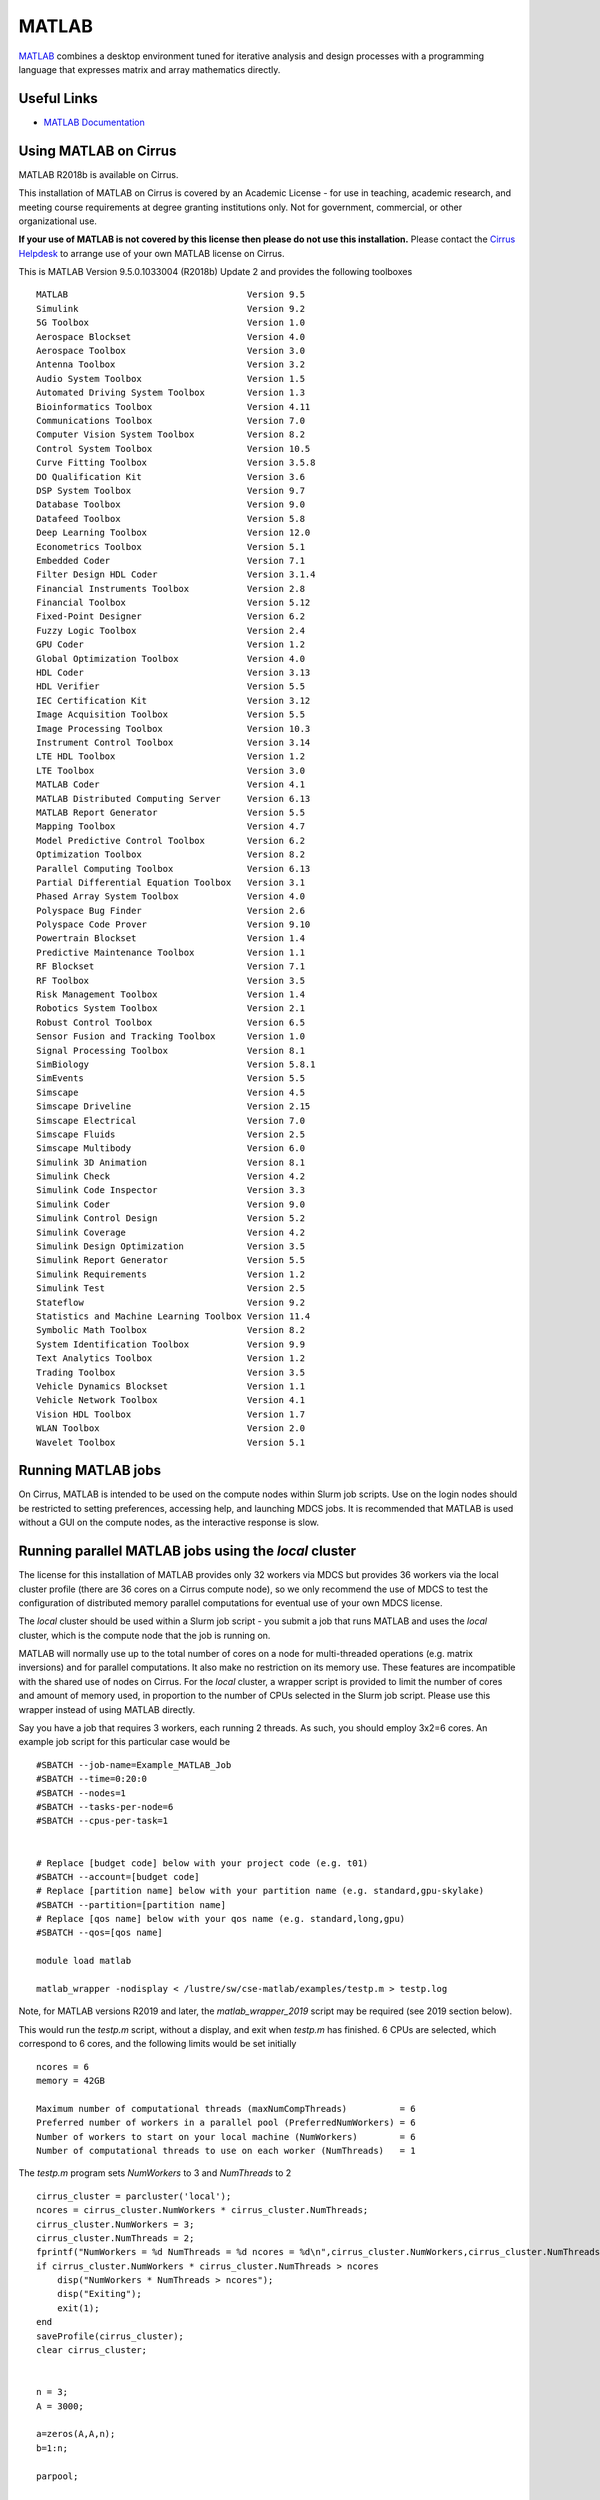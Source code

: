 MATLAB
======

`MATLAB <https://uk.mathworks.com>`__ combines a desktop environment
tuned for iterative analysis and design processes with a programming
language that expresses matrix and array mathematics directly.


Useful Links
------------

* `MATLAB Documentation <https://uk.mathworks.com/help/index.html>`__

Using MATLAB on Cirrus
----------------------------

MATLAB R2018b is available on Cirrus.

This installation of MATLAB on Cirrus is covered by an Academic
License - for use in teaching, academic research, and meeting course
requirements at degree granting institutions only.  Not for
government, commercial, or other organizational use.

**If your use of MATLAB is not covered by this license then please do
not use this installation.**  Please contact the `Cirrus Helpdesk
<http://www.cirrus.ac.uk/support/>`_ to arrange use of your own
MATLAB license on Cirrus.

.. highlight:: none

This is MATLAB Version 9.5.0.1033004 (R2018b) Update 2 and provides the
following toolboxes ::

 MATLAB                                  Version 9.5
 Simulink                                Version 9.2
 5G Toolbox                              Version 1.0
 Aerospace Blockset                      Version 4.0
 Aerospace Toolbox                       Version 3.0
 Antenna Toolbox                         Version 3.2
 Audio System Toolbox                    Version 1.5
 Automated Driving System Toolbox        Version 1.3
 Bioinformatics Toolbox                  Version 4.11
 Communications Toolbox                  Version 7.0
 Computer Vision System Toolbox          Version 8.2
 Control System Toolbox                  Version 10.5
 Curve Fitting Toolbox                   Version 3.5.8
 DO Qualification Kit                    Version 3.6
 DSP System Toolbox                      Version 9.7
 Database Toolbox                        Version 9.0
 Datafeed Toolbox                        Version 5.8
 Deep Learning Toolbox                   Version 12.0
 Econometrics Toolbox                    Version 5.1
 Embedded Coder                          Version 7.1
 Filter Design HDL Coder                 Version 3.1.4
 Financial Instruments Toolbox           Version 2.8
 Financial Toolbox                       Version 5.12
 Fixed-Point Designer                    Version 6.2
 Fuzzy Logic Toolbox                     Version 2.4
 GPU Coder                               Version 1.2
 Global Optimization Toolbox             Version 4.0
 HDL Coder                               Version 3.13
 HDL Verifier                            Version 5.5
 IEC Certification Kit                   Version 3.12
 Image Acquisition Toolbox               Version 5.5
 Image Processing Toolbox                Version 10.3
 Instrument Control Toolbox              Version 3.14
 LTE HDL Toolbox                         Version 1.2
 LTE Toolbox                             Version 3.0
 MATLAB Coder                            Version 4.1
 MATLAB Distributed Computing Server     Version 6.13
 MATLAB Report Generator                 Version 5.5
 Mapping Toolbox                         Version 4.7
 Model Predictive Control Toolbox        Version 6.2
 Optimization Toolbox                    Version 8.2
 Parallel Computing Toolbox              Version 6.13
 Partial Differential Equation Toolbox   Version 3.1
 Phased Array System Toolbox             Version 4.0
 Polyspace Bug Finder                    Version 2.6
 Polyspace Code Prover                   Version 9.10
 Powertrain Blockset                     Version 1.4
 Predictive Maintenance Toolbox          Version 1.1
 RF Blockset                             Version 7.1
 RF Toolbox                              Version 3.5
 Risk Management Toolbox                 Version 1.4
 Robotics System Toolbox                 Version 2.1
 Robust Control Toolbox                  Version 6.5
 Sensor Fusion and Tracking Toolbox      Version 1.0
 Signal Processing Toolbox               Version 8.1
 SimBiology                              Version 5.8.1
 SimEvents                               Version 5.5
 Simscape                                Version 4.5
 Simscape Driveline                      Version 2.15
 Simscape Electrical                     Version 7.0
 Simscape Fluids                         Version 2.5
 Simscape Multibody                      Version 6.0
 Simulink 3D Animation                   Version 8.1
 Simulink Check                          Version 4.2
 Simulink Code Inspector                 Version 3.3
 Simulink Coder                          Version 9.0
 Simulink Control Design                 Version 5.2
 Simulink Coverage                       Version 4.2
 Simulink Design Optimization            Version 3.5
 Simulink Report Generator               Version 5.5
 Simulink Requirements                   Version 1.2
 Simulink Test                           Version 2.5
 Stateflow                               Version 9.2
 Statistics and Machine Learning Toolbox Version 11.4
 Symbolic Math Toolbox                   Version 8.2
 System Identification Toolbox           Version 9.9
 Text Analytics Toolbox                  Version 1.2
 Trading Toolbox                         Version 3.5
 Vehicle Dynamics Blockset               Version 1.1
 Vehicle Network Toolbox                 Version 4.1
 Vision HDL Toolbox                      Version 1.7
 WLAN Toolbox                            Version 2.0
 Wavelet Toolbox                         Version 5.1


Running MATLAB jobs
-------------------

On Cirrus, MATLAB is intended to be used on the compute nodes within
Slurm job scripts.  Use on the login nodes should be restricted to
setting preferences, accessing help, and launching MDCS jobs.  It is
recommended that MATLAB is used without a GUI on the compute nodes, as
the interactive response is slow.


.. _local:

Running parallel MATLAB jobs using the *local* cluster
------------------------------------------------------

The license for this installation of MATLAB provides only 32 workers
via MDCS but provides 36 workers via the local cluster profile (there
are 36 cores on a Cirrus compute node), so we only recommend the use
of MDCS to test the configuration of distributed memory parallel
computations for eventual use of your own MDCS license.

The *local* cluster should be used within a Slurm job script - you
submit a job that runs MATLAB and uses the *local* cluster, which is
the compute node that the job is running on.

MATLAB will normally use up to the total number of cores on a node for
multi-threaded operations (e.g. matrix inversions) and for parallel
computations.  It also make no restriction on its memory use.  These
features are incompatible with the shared use of nodes on Cirrus.  For
the *local* cluster, a wrapper script is provided to limit the number
of cores and amount of memory used, in proportion to the number of
CPUs selected in the Slurm job script.  Please use this wrapper instead
of using MATLAB directly.

.. highlight:: bash

Say you have a job that requires 3 workers, each running 2 threads.
As such, you should employ 3x2=6 cores.  An example job script for
this particular case would be ::

  #SBATCH --job-name=Example_MATLAB_Job
  #SBATCH --time=0:20:0
  #SBATCH --nodes=1
  #SBATCH --tasks-per-node=6
  #SBATCH --cpus-per-task=1

 
  # Replace [budget code] below with your project code (e.g. t01)
  #SBATCH --account=[budget code]
  # Replace [partition name] below with your partition name (e.g. standard,gpu-skylake)
  #SBATCH --partition=[partition name]
  # Replace [qos name] below with your qos name (e.g. standard,long,gpu)
  #SBATCH --qos=[qos name]

  module load matlab
 
  matlab_wrapper -nodisplay < /lustre/sw/cse-matlab/examples/testp.m > testp.log

.. highlight:: none

Note, for MATLAB versions R2019 and later, the `matlab_wrapper_2019` script may be required
(see 2019 section below).
	       
This would run the *testp.m* script, without a display, and exit when
*testp.m* has finished.  6 CPUs are selected, which correspond to 6
cores, and the following limits would be set initially ::

 ncores = 6
 memory = 42GB

 Maximum number of computational threads (maxNumCompThreads)          = 6
 Preferred number of workers in a parallel pool (PreferredNumWorkers) = 6
 Number of workers to start on your local machine (NumWorkers)        = 6
 Number of computational threads to use on each worker (NumThreads)   = 1

.. highlight:: matlab

The *testp.m* program sets *NumWorkers* to 3 and *NumThreads* to 2 ::
 
 cirrus_cluster = parcluster('local');
 ncores = cirrus_cluster.NumWorkers * cirrus_cluster.NumThreads;
 cirrus_cluster.NumWorkers = 3;
 cirrus_cluster.NumThreads = 2;
 fprintf("NumWorkers = %d NumThreads = %d ncores = %d\n",cirrus_cluster.NumWorkers,cirrus_cluster.NumThreads,ncores);
 if cirrus_cluster.NumWorkers * cirrus_cluster.NumThreads > ncores
     disp("NumWorkers * NumThreads > ncores");
     disp("Exiting");
     exit(1);
 end
 saveProfile(cirrus_cluster);
 clear cirrus_cluster;
 
 
 n = 3;
 A = 3000;
 
 a=zeros(A,A,n);
 b=1:n;
 
 parpool;
 
 tic
 parfor i = 1:n
     a(:,:,i) = rand(A);
 end
 toc
 tic
 parfor i = 1:n
     b(i) = max(abs(eig(a(:,:,i))));
 end
 toc

Note that *PreferredNumWorkers*, *NumWorkers* and *NumThreads* persist
between MATLAB sessions but will be updated correctly if you use the
wrapper each time.

*NumWorkers* and *NumThreads* can be changed (using *parcluster*
and *saveProfile*) but *NumWorkers* * *NumThreads* should be less than
or equal to the number of cores (*ncores* above).  If you wish a
worker to run a threaded routine in serial, you must set *NumThreads*
to 1 (the default).

If you specify exclusive node access, then all the cores and memory
will be available.  On the login nodes, a single core is used and
memory is not limited.

.. _2019:

MATLAB 2019 versions
--------------------

There has been a change of configuration options for MATLAB from version R2019 and onwards
that means the `-r` flag has been replaced with the `-batch` flag. To accommodate that a new
job wrapper script is required to run applications. For these versions of
MATLAB, if you need to use the `-r` or `-batch` flag replace this line in your Slurm script, i.e.::

  matlab_wrapper -nodisplay -nodesktop -batch "main_simulated_data_FINAL_clean("$ind","$gamma","$rw",'"$SLURM_JOB_ID"')

with::

  matlab_wrapper_2019 -nodisplay -nodesktop -batch "main_simulated_data_FINAL_clean("$ind","$gamma","$rw",'"$SLURM_JOB_ID"')

and this should allow scripts to run normally.
 
.. _MDCS:

Running parallel MATLAB jobs using MDCS
---------------------------------------

It is possible to use MATLAB on the login node to set up an MDCS
Slurm cluster profile and then launch jobs using that profile.
However, this does not give per-job control of the number of cores and
walltime; these are set once in the profile.

This MDCS profile can be used in MATLAB on the login node - the MDCS
computations are done in Slurm jobs launched using the profile.

.. highlight:: matlab

Configuration
^^^^^^^^^^^^^

Start MATLAB on the login node.  Configure MATLAB to run parallel jobs
on your cluster by calling *configCluster*.  For each cluster,
*configCluster* only needs to be called once per version of MATLAB ::

 configCluster

Jobs will now default to the cluster rather than submit to the local
machine (the login node in this case).

Configuring jobs
^^^^^^^^^^^^^^^^

Prior to submitting the job, you can specify various parameters to
pass to our jobs, such as walltime, e-mail, etc.  Other than
*ProjectCode* and *WallTime*, none of these are required to be set.

NOTE: Any parameters specified using this workflow will be persistent
between MATLAB sessions ::

 % Get a handle to the cluster.
 c = parcluster('cirrus');

 % Assign the project code for the job.  **[REQUIRED]**
 c.AdditionalProperties.ProjectCode = 'project-code';

 % Specify the walltime (e.g. 5 hours).  **[REQUIRED]**
 c.AdditionalProperties.WallTime = '05:00:00';

 % Specify e-mail address to receive notifications about your job.
 c.AdditionalProperties.EmailAddress = 'your_name@your_address';

 % Request a specific reservation to run your job.  It is better to
 % use the queues rather than a reservation.
 c.AdditionalProperties.Reservation = 'your-reservation';

 % Set the job placement (e.g., pack, excl, scatter:excl).
 % Usually the default of free is what you want.
 c.AdditionalProperties.JobPlacement = 'pack';

 % Request to run in a particular queue.  Usually the default (no
 % specific queue requested) will route the job to the correct queue.
 c.AdditionalProperties.QueueName = 'queue-name';

 % If you are using GPUs, request up to 4 GPUs per node (this will
 % override a requested queue name and will use the 'gpu' queue).
 c.AdditionalProperties.GpusPerNode = 4;

Save changes after modifying *AdditionalProperties* fields ::

 c.saveProfile

To see the values of the current configuration options, call the
specific *AdditionalProperties* name ::

 c.AdditionalProperties

To clear a value, assign the property an empty value (*''*, *[]*, or *false*) ::

 % Turn off email notifications.
 c.AdditionalProperties.EmailAddress = '';

Interactive jobs
^^^^^^^^^^^^^^^^

To run an interactive pool job on the cluster, use *parpool* as
before.  *configCluster* sets *NumWorkers* to 32 in the cluster to
match the number of MDCS workers available in our TAH licence.  If you
have your own MDCS licence, you can change this by setting
*c.NumWorkers* and saving the profile. ::

 % Open a pool of 32 workers on the cluster.
 p = parpool('cirrus',32);

Rather than running locally on one compute node machine, this pool
can run across multiple nodes on the cluster ::

 % Run a parfor over 1000 iterations.
 parfor idx = 1:1000
   a(idx) = ...
 end

Once you have finished using the pool, delete it ::

 % Delete the pool
 p.delete

Serial jobs
^^^^^^^^^^^

Rather than running interactively, use the *batch* command to submit
asynchronous jobs to the cluster.  This is generally more useful on
Cirrus, which usually has long queues.  The *batch* command will
return a job object which is used to access the output of the
submitted job.  See the MATLAB documentation for more help on
*batch* ::

 % Get a handle to the cluster.
 c = parcluster('cirrus');

 % Submit job to query where MATLAB is running on the cluster.
 j = c.batch(@pwd, 1, {});

 % Query job for state.
 j.State

 % If state is finished, fetch results.
 j.fetchOutputs{:}

 % Delete the job after results are no longer needed.
 j.delete

To retrieve a list of currently running or completed jobs, call
*parcluster* to retrieve the cluster object.  The cluster object
stores an array of jobs that were run, are running, or are queued to
run.  This allows you to fetch the results of completed jobs.  Retrieve
and view the list of jobs as shown below ::

 c = parcluster('cirrus');
 jobs = c.Jobs

Once you have identified the job you want, you can retrieve the
results as you have done previously.

*fetchOutputs* is used to retrieve function output arguments; if using
batch with a script, use *load* instead.  Data that has been written to
files on the cluster needs be retrieved directly from the file system.

To view results of a previously completed job ::

 % Get a handle on job with ID 2.
 j2 = c.Jobs(2);

NOTE:  You can view a list of your jobs, as well as their IDs, using
the above *c.Jobs* command ::

 % Fetch results for job with ID 2.
 j2.fetchOutputs{:}

 % If the job produces an error, view the error log file.
 c.getDebugLog(j.Tasks(1))

NOTE:  When submitting independent jobs, with multiple tasks, you will
have to specify the task number.

Parallel jobs
^^^^^^^^^^^^^

Users can also submit parallel workflows with batch.  You can use the
following example (*parallel_example.m*) for a parallel job ::

 function t = parallel_example(iter)

   if nargin==0, iter = 16; end

   disp('Start sim')

   t0 = tic;
   parfor idx = 1:iter
     A(idx) = idx;
     pause(2);
   end
   t =toc(t0);

   disp('Sim completed.')


Use the *batch* command again, but since you are running a parallel
job, you also specify a MATLAB Pool ::

 % Get a handle to the cluster.
 c = parcluster('cirrus');

 % Submit a batch pool job using 4 workers for 16 simulations.
 j = c.batch(@parallel_example, 1, {}, 'Pool', 4);

 % View current job status.
 j.State

 % Fetch the results after a finished state is retrieved.
 j.fetchOutputs{:}

 ans =

 8.8872

The job ran in 8.89 seconds using 4 workers.  Note that these jobs will
always request N+1 CPU cores, since one worker is required to manage the
batch job and pool of workers.  For example, a job that needs eight
workers will consume nine CPU cores.  With a MDCS licence for 32 workers,
you will be able to have a pool of 31 workers.

Run the same simulation but increase the Pool size.  This time, to
retrieve the results later, keep track of the job ID.

NOTE:  For some applications, there will be a diminishing return when
allocating too many workers, as the overhead may exceed computation
time. ::
  

 % Get a handle to the cluster.
 c = parcluster('cirrus');

 % Submit a batch pool job using 8 workers for 16 simulations.
 j = c.batch(@parallel_example, 1, {}, 'Pool', 8);

 % Get the job ID
 id = j.ID

 Id =

 4

::
   
 % Clear workspace, as though you have quit MATLAB.
 clear j

Once you have a handle to the cluster, call the *findJob* method to
search for the job with the specified job ID ::

 % Get a handle to the cluster.
 c = parcluster('cirrus');

 % Find the old job
 j = c.findJob('ID', 4);

 % Retrieve the state of the job.
 j.State

 ans

 finished

 % Fetch the results.
 j.fetchOutputs{:};

 ans =

 4.7270

 % If necessary, retrieve an output/error log file.
 c.getDebugLog(j)

The job now runs 4.73 seconds using 8 workers.  Run code with different
number of workers to determine the ideal number to use.

Alternatively, to retrieve job results via a graphical user interface,
use the Job Monitor (Parallel > Monitor Jobs).

|image1|

Debugging
^^^^^^^^^

If a serial job produces an error, you can call the *getDebugLog* method to
view the error log file ::

 j.Parent.getDebugLog(j.Tasks(1))

When submitting independent jobs, with multiple tasks, you will have to
specify the task number.  For Pool jobs, do not dereference into the job
object ::

 j.Parent.getDebugLog(j)

The scheduler ID can be derived by calling *schedID* ::

 schedID(j)

 ans

 25539

To learn more
^^^^^^^^^^^^^

To learn more about the MATLAB Parallel Computing Toolbox, check out
these resources:

* `Parallel Computing Coding Examples <http://www.mathworks.com/products/parallel-computing/code-examples.html>`__

* `Parallel Computing Documentation <http://www.mathworks.com/help/distcomp/index.html>`__

* `Parallel Computing Overview <http://www.mathworks.com/products/parallel-computing/index.html>`__

* `Parallel Computing Tutorials <http://www.mathworks.com/products/parallel-computing/tutorials.html>`__

* `Parallel Computing Videos <http://www.mathworks.com/products/parallel-computing/videos.html>`__

* `Parallel Computing Webinars <http://www.mathworks.com/products/parallel-computing/webinars.html>`__


.. _GPU:

GPUs
----

Calculations using GPUs can be done using the :doc:`GPU nodes
<../user-guide/gpu>`.  This can be done using MATLAB within a Slurm job
script, similar to :ref:`using the local cluster <local>`, or can be
done using the :ref:`MDCS profile <MDCS>`.  The GPUs are shared unless
you request exclusive access to the node (4 GPUs), so you may find
that you share a GPU with another user.


.. |image1| image:: images/MATLAB_image1.png
   :width: 5.15625in
   :height: 3.61458in
